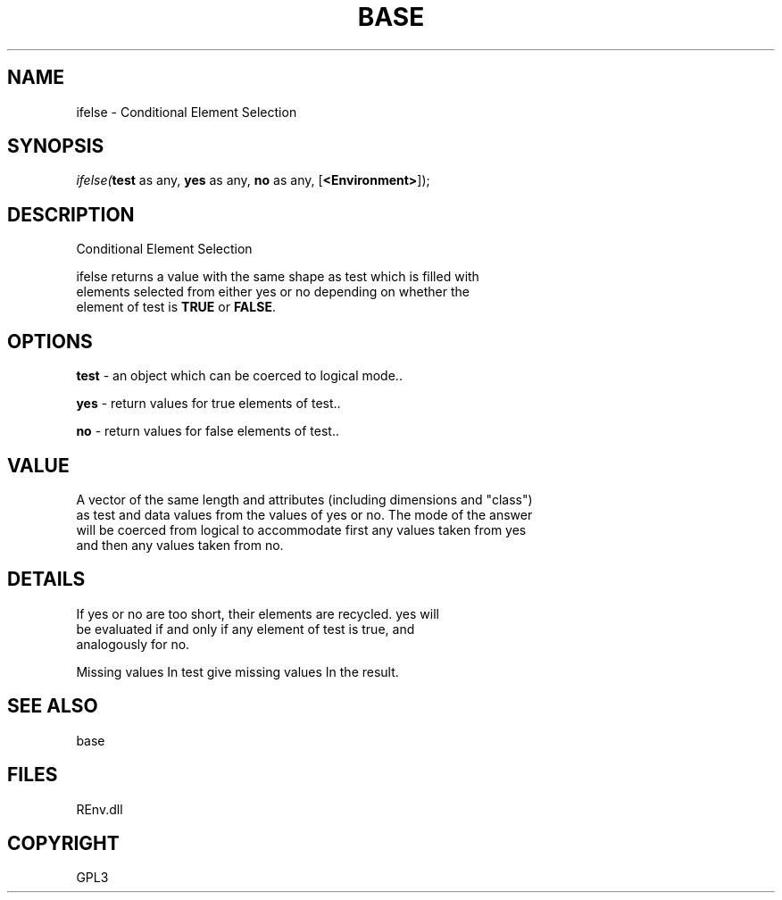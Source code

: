 .\" man page create by R# package system.
.TH BASE 1 2002-May "ifelse" "ifelse"
.SH NAME
ifelse \- Conditional Element Selection
.SH SYNOPSIS
\fIifelse(\fBtest\fR as any, 
\fByes\fR as any, 
\fBno\fR as any, 
[\fB<Environment>\fR]);\fR
.SH DESCRIPTION
.PP
Conditional Element Selection
 
 ifelse returns a value with the same shape as test which is filled with 
 elements selected from either yes or no depending on whether the 
 element of test is \fBTRUE\fR or \fBFALSE\fR.
.PP
.SH OPTIONS
.PP
\fBtest\fB \fR\- an object which can be coerced to logical mode.. 
.PP
.PP
\fByes\fB \fR\- return values for true elements of test.. 
.PP
.PP
\fBno\fB \fR\- return values for false elements of test.. 
.PP
.SH VALUE
.PP
A vector of the same length and attributes (including dimensions and "class") 
 as test and data values from the values of yes or no. The mode of the answer 
 will be coerced from logical to accommodate first any values taken from yes 
 and then any values taken from no.
.PP
.SH DETAILS
.PP
If yes or no are too short, their elements are recycled. yes will 
 be evaluated if and only if any element of test is true, and 
 analogously for no.
 
 Missing values In test give missing values In the result.
.PP
.SH SEE ALSO
base
.SH FILES
.PP
REnv.dll
.PP
.SH COPYRIGHT
GPL3
